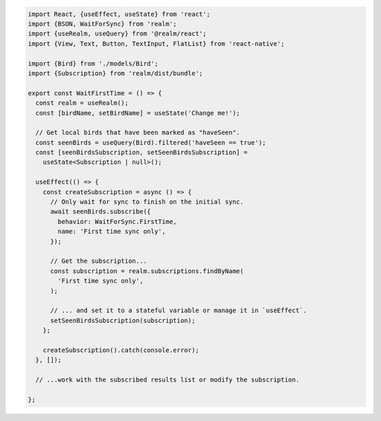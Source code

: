 .. code-block:: typescript

   import React, {useEffect, useState} from 'react';
   import {BSON, WaitForSync} from 'realm';
   import {useRealm, useQuery} from '@realm/react';
   import {View, Text, Button, TextInput, FlatList} from 'react-native';

   import {Bird} from './models/Bird';
   import {Subscription} from 'realm/dist/bundle';

   export const WaitFirstTime = () => {
     const realm = useRealm();
     const [birdName, setBirdName] = useState('Change me!');

     // Get local birds that have been marked as "haveSeen".
     const seenBirds = useQuery(Bird).filtered('haveSeen == true');
     const [seenBirdsSubscription, setSeenBirdsSubscription] =
       useState<Subscription | null>();

     useEffect(() => {
       const createSubscription = async () => {
         // Only wait for sync to finish on the initial sync.
         await seenBirds.subscribe({
           behavior: WaitForSync.FirstTime,
           name: 'First time sync only',
         });

         // Get the subscription...
         const subscription = realm.subscriptions.findByName(
           'First time sync only',
         );

         // ... and set it to a stateful variable or manage it in `useEffect`.
         setSeenBirdsSubscription(subscription);
       };

       createSubscription().catch(console.error);
     }, []);

     // ...work with the subscribed results list or modify the subscription.

   };
